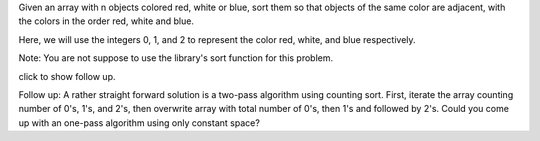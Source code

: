Given an array with n objects colored red, white or blue, sort them so
that objects of the same color are adjacent, with the colors in the
order red, white and blue.

Here, we will use the integers 0, 1, and 2 to represent the color red,
white, and blue respectively.

Note: You are not suppose to use the library's sort function for this
problem.

click to show follow up.

Follow up: A rather straight forward solution is a two-pass algorithm
using counting sort. First, iterate the array counting number of 0's,
1's, and 2's, then overwrite array with total number of 0's, then 1's
and followed by 2's. Could you come up with an one-pass algorithm using
only constant space?
